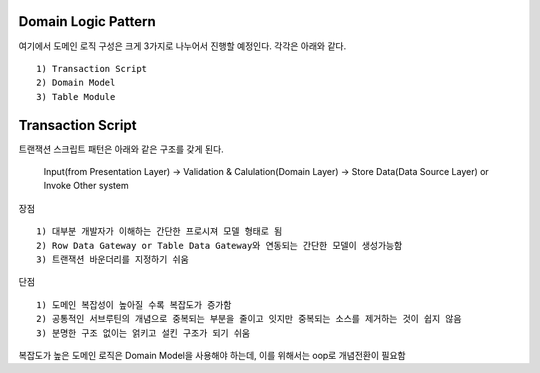 Domain Logic Pattern
--------------------

여기에서 도메인 로직 구성은 크게 3가지로 나누어서 진행할 예정인다.
각각은 아래와 같다.
::

  1) Transaction Script
  2) Domain Model
  3) Table Module


Transaction Script
------------------

트랜잭션 스크립트 패턴은 아래와 같은 구조를 갖게 된다. 


  | Input(from Presentation Layer) -> Validation & Calulation(Domain Layer) -> Store Data(Data Source Layer) or Invoke Other system


장점
::

  1) 대부분 개발자가 이해하는 간단한 프로시져 모델 형태로 됨
  2) Row Data Gateway or Table Data Gateway와 연동되는 간단한 모델이 생성가능함
  3) 트랜잭션 바운더리를 지정하기 쉬움


단점
::

  1) 도메인 복잡성이 높아질 수록 복잡도가 증가함
  2) 공통적인 서브루틴의 개념으로 중복되는 부분을 줄이고 잇지만 중복되는 소스를 제거하는 것이 쉽지 않음
  3) 분명한 구조 없이는 얽키고 설킨 구조가 되기 쉬움


| 복잡도가 높은 도메인 로직은 Domain Model을 사용해야 하는데, 이를 위해서는 oop로 개념전환이 필요함


